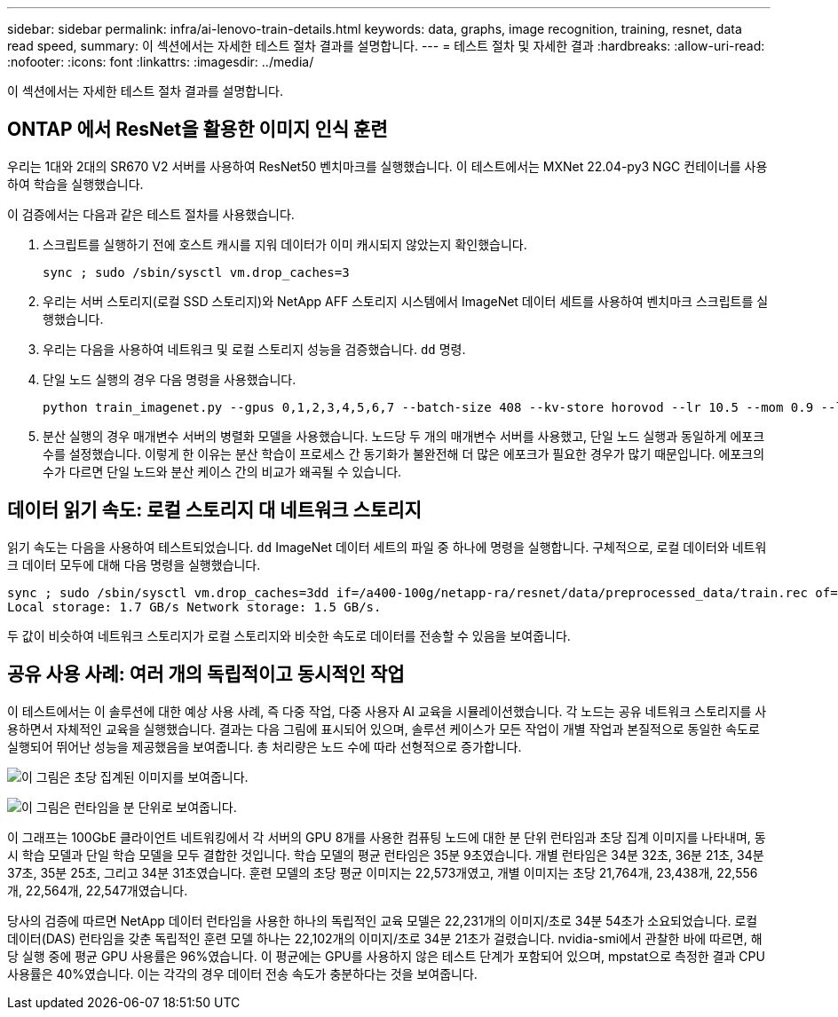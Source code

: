 ---
sidebar: sidebar 
permalink: infra/ai-lenovo-train-details.html 
keywords: data, graphs, image recognition, training, resnet, data read speed, 
summary: 이 섹션에서는 자세한 테스트 절차 결과를 설명합니다. 
---
= 테스트 절차 및 자세한 결과
:hardbreaks:
:allow-uri-read: 
:nofooter: 
:icons: font
:linkattrs: 
:imagesdir: ../media/


[role="lead"]
이 섹션에서는 자세한 테스트 절차 결과를 설명합니다.



== ONTAP 에서 ResNet을 활용한 이미지 인식 훈련

우리는 1대와 2대의 SR670 V2 서버를 사용하여 ResNet50 벤치마크를 실행했습니다.  이 테스트에서는 MXNet 22.04-py3 NGC 컨테이너를 사용하여 학습을 실행했습니다.

이 검증에서는 다음과 같은 테스트 절차를 사용했습니다.

. 스크립트를 실행하기 전에 호스트 캐시를 지워 데이터가 이미 캐시되지 않았는지 확인했습니다.
+
....
sync ; sudo /sbin/sysctl vm.drop_caches=3
....
. 우리는 서버 스토리지(로컬 SSD 스토리지)와 NetApp AFF 스토리지 시스템에서 ImageNet 데이터 세트를 사용하여 벤치마크 스크립트를 실행했습니다.
. 우리는 다음을 사용하여 네트워크 및 로컬 스토리지 성능을 검증했습니다. `dd` 명령.
. 단일 노드 실행의 경우 다음 명령을 사용했습니다.
+
....
python train_imagenet.py --gpus 0,1,2,3,4,5,6,7 --batch-size 408 --kv-store horovod --lr 10.5 --mom 0.9 --lr-step-epochs pow2 --lars-eta 0.001 --label-smoothing 0.1 --wd 5.0e-05 --warmup-epochs 2 --eval-period 4 --eval-offset 2 --optimizer sgdwfastlars --network resnet-v1b-stats-fl --num-layers 50 --num-epochs 37 --accuracy-threshold 0.759 --seed 27081 --dtype float16 --disp-batches 20 --image-shape 4,224,224 --fuse-bn-relu 1 --fuse-bn-add-relu 1 --bn-group 1 --min-random-area 0.05 --max-random-area 1.0 --conv-algo 1 --force-tensor-core 1 --input-layout NHWC --conv-layout NHWC --batchnorm-layout NHWC --pooling-layout NHWC --batchnorm-mom 0.9 --batchnorm-eps 1e-5 --data-train /data/train.rec --data-train-idx /data/train.idx --data-val /data/val.rec --data-val-idx /data/val.idx --dali-dont-use-mmap 0 --dali-hw-decoder-load 0 --dali-prefetch-queue 5 --dali-nvjpeg-memory-padding 256 --input-batch-multiplier 1 --dali- threads 6 --dali-cache-size 0 --dali-roi-decode 1 --dali-preallocate-width 5980 --dali-preallocate-height 6430 --dali-tmp-buffer-hint 355568328 --dali-decoder-buffer-hint 1315942 --dali-crop-buffer-hint 165581 --dali-normalize-buffer-hint 441549 --profile 0 --e2e-cuda-graphs 0 --use-dali
....
. 분산 실행의 경우 매개변수 서버의 병렬화 모델을 사용했습니다.  노드당 두 개의 매개변수 서버를 사용했고, 단일 노드 실행과 동일하게 에포크 수를 설정했습니다.  이렇게 한 이유는 분산 학습이 프로세스 간 동기화가 불완전해 더 많은 에포크가 필요한 경우가 많기 때문입니다.  에포크의 수가 다르면 단일 노드와 분산 케이스 간의 비교가 왜곡될 수 있습니다.




== 데이터 읽기 속도: 로컬 스토리지 대 네트워크 스토리지

읽기 속도는 다음을 사용하여 테스트되었습니다. `dd` ImageNet 데이터 세트의 파일 중 하나에 명령을 실행합니다.  구체적으로, 로컬 데이터와 네트워크 데이터 모두에 대해 다음 명령을 실행했습니다.

....
sync ; sudo /sbin/sysctl vm.drop_caches=3dd if=/a400-100g/netapp-ra/resnet/data/preprocessed_data/train.rec of=/dev/null bs=512k count=2048Results (average of 5 runs):
Local storage: 1.7 GB/s Network storage: 1.5 GB/s.
....
두 값이 비슷하여 네트워크 스토리지가 로컬 스토리지와 비슷한 속도로 데이터를 전송할 수 있음을 보여줍니다.



== 공유 사용 사례: 여러 개의 독립적이고 동시적인 작업

이 테스트에서는 이 솔루션에 대한 예상 사용 사례, 즉 다중 작업, 다중 사용자 AI 교육을 시뮬레이션했습니다.  각 노드는 공유 네트워크 스토리지를 사용하면서 자체적인 교육을 실행했습니다.  결과는 다음 그림에 표시되어 있으며, 솔루션 케이스가 모든 작업이 개별 작업과 본질적으로 동일한 속도로 실행되어 뛰어난 성능을 제공했음을 보여줍니다.  총 처리량은 노드 수에 따라 선형적으로 증가합니다.

image:a400-thinksystem-008.png["이 그림은 초당 집계된 이미지를 보여줍니다."]

image:a400-thinksystem-009.png["이 그림은 런타임을 분 단위로 보여줍니다."]

이 그래프는 100GbE 클라이언트 네트워킹에서 각 서버의 GPU 8개를 사용한 컴퓨팅 노드에 대한 분 단위 런타임과 초당 집계 이미지를 나타내며, 동시 학습 모델과 단일 학습 모델을 모두 결합한 것입니다.  학습 모델의 평균 런타임은 35분 9초였습니다.  개별 런타임은 34분 32초, 36분 21초, 34분 37초, 35분 25초, 그리고 34분 31초였습니다.  훈련 모델의 초당 평균 이미지는 22,573개였고, 개별 이미지는 초당 21,764개, 23,438개, 22,556개, 22,564개, 22,547개였습니다.

당사의 검증에 따르면 NetApp 데이터 런타임을 사용한 하나의 독립적인 교육 모델은 22,231개의 이미지/초로 34분 54초가 소요되었습니다.  로컬 데이터(DAS) 런타임을 갖춘 독립적인 훈련 모델 하나는 22,102개의 이미지/초로 34분 21초가 걸렸습니다.  nvidia-smi에서 관찰한 바에 따르면, 해당 실행 중에 평균 GPU 사용률은 96%였습니다.  이 평균에는 GPU를 사용하지 않은 테스트 단계가 포함되어 있으며, mpstat으로 측정한 결과 CPU 사용률은 40%였습니다.  이는 각각의 경우 데이터 전송 속도가 충분하다는 것을 보여줍니다.

